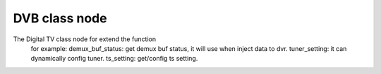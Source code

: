 .. Permission is granted to copy, distribute and/or modify this
.. document under the terms of the GNU Free Documentation License,
.. Version 1.1 or any later version published by the Free Software
.. Foundation, with no Invariant Sections, no Front-Cover Texts
.. and no Back-Cover Texts. A copy of the license is included at
.. Documentation/media/uapi/fdl-appendix.rst.
..
.. TODO: replace it to GFDL-1.1-or-later WITH no-invariant-sections

.. class node:

####################
DVB class node
####################

The Digital TV class node for extend the function
   for example:
   demux_buf_status: get demux buf status, it will use when inject data to dvr.
   tuner_setting: it can dynamically config tuner.
   ts_setting: get/config ts setting.
